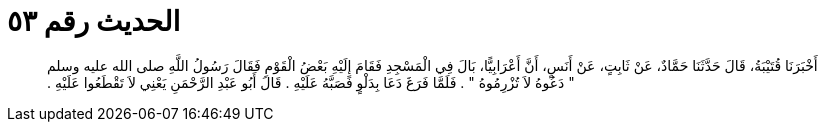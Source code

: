 
= الحديث رقم ٥٣

[quote.hadith]
أَخْبَرَنَا قُتَيْبَةُ، قَالَ حَدَّثَنَا حَمَّادٌ، عَنْ ثَابِتٍ، عَنْ أَنَسٍ، أَنَّ أَعْرَابِيًّا، بَالَ فِي الْمَسْجِدِ فَقَامَ إِلَيْهِ بَعْضُ الْقَوْمِ فَقَالَ رَسُولُ اللَّهِ صلى الله عليه وسلم ‏"‏ دَعُوهُ لاَ تُزْرِمُوهُ ‏"‏ ‏.‏ فَلَمَّا فَرَغَ دَعَا بِدَلْوٍ فَصَبَّهُ عَلَيْهِ ‏.‏ قَالَ أَبُو عَبْدِ الرَّحْمَنِ يَعْنِي لاَ تَقْطَعُوا عَلَيْهِ ‏.‏